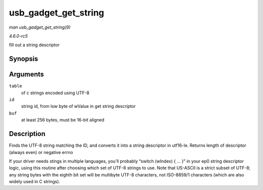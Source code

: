 .. -*- coding: utf-8; mode: rst -*-

.. _API-usb-gadget-get-string:

=====================
usb_gadget_get_string
=====================

*man usb_gadget_get_string(9)*

*4.6.0-rc5*

fill out a string descriptor


Synopsis
========

.. c:function:: int usb_gadget_get_string( struct usb_gadget_strings * table, int id, u8 * buf )

Arguments
=========

``table``
    of c strings encoded using UTF-8

``id``
    string id, from low byte of wValue in get string descriptor

``buf``
    at least 256 bytes, must be 16-bit aligned


Description
===========

Finds the UTF-8 string matching the ID, and converts it into a string
descriptor in utf16-le. Returns length of descriptor (always even) or
negative errno

If your driver needs stings in multiple languages, you'll probably
“switch (wIndex) { ... }” in your ep0 string descriptor logic, using
this routine after choosing which set of UTF-8 strings to use. Note that
US-ASCII is a strict subset of UTF-8; any string bytes with the eighth
bit set will be multibyte UTF-8 characters, not ISO-8859/1 characters
(which are also widely used in C strings).


.. ------------------------------------------------------------------------------
.. This file was automatically converted from DocBook-XML with the dbxml
.. library (https://github.com/return42/sphkerneldoc). The origin XML comes
.. from the linux kernel, refer to:
..
.. * https://github.com/torvalds/linux/tree/master/Documentation/DocBook
.. ------------------------------------------------------------------------------
